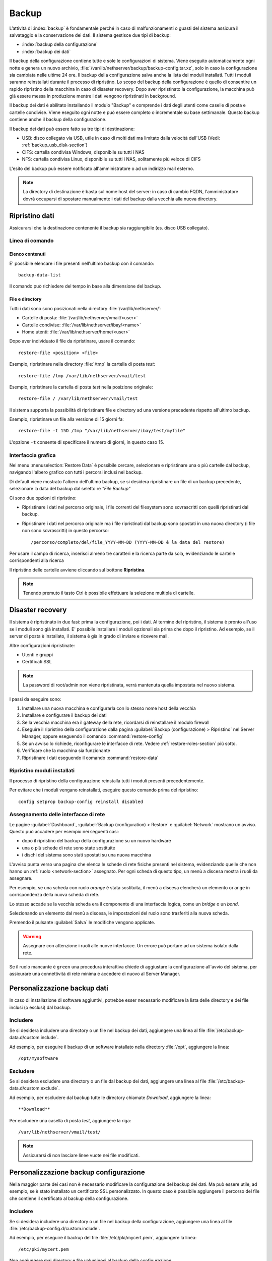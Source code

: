 ======
Backup
======

L’attività di :index:`backup` è fondamentale perché in caso di malfunzionamenti o
guasti del sistema assicura il salvataggio e la conservazione dei dati.
Il sistema gestisce due tipi di backup:

* :index:`backup della configurazione`
* :index:`backup dei dati`

Il backup della configurazione contiene tutte e sole le configurazioni di sistema.
Viene eseguito automaticamente ogni notte e genera un nuovo archivio, :file:`/var/lib/nethserver/backup/backup-config.tar.xz`, solo in caso la configurazione sia cambiata nelle ultime 24 ore.
Il backup della configurazione salva anche la lista dei moduli installati. Tutti i moduli saranno reinstallati durante il processo di ripristino.
Lo scopo del backup della configurazione è quello di consentire un rapido ripristino della macchina in caso di disaster recovery.
Dopo aver ripristinato la configurazione, la macchina può già essere messa in produzione mentre i dati vengono ripristinati in background.

Il backup dei dati è abilitato installando il modulo "Backup" e comprende i dati degli utenti come caselle di posta e cartelle condivise. 
Viene eseguito ogni notte e può essere completo o incrementale su base settimanale.
Questo backup contiene anche il backup della configurazione.

Il backup dei dati può essere fatto su tre tipi di destinazione:

* USB: disco collegato via USB, utile in caso di molti dati ma limitato dalla velocità dell'USB (Vedi: :ref:`backup_usb_disk-section`)
* CIFS: cartella condivisa Windows, disponibile su tutti i NAS  
* NFS: cartella condivisa Linux, disponibile su tutti i NAS, solitamente più veloce di CIFS


L'esito del backup può essere notificato all'amministratore o ad un indirizzo mail esterno.

.. note:: La directory di destinazione è basta sul nome host del server:
   in caso di cambio FQDN, l'amministratore dovrà occuparsi di spostare manualmente
   i dati del backup dalla vecchia alla nuova directory.


Ripristino dati
===============

Assicurarsi che la destinazione contenente il backup sia raggiungibile (es. disco USB collegato).

Linea di comando
----------------

Elenco contenuti
^^^^^^^^^^^^^^^^

E' possibile elencare i file presenti nell'ultimo backup con il comando: ::

 backup-data-list

Il comando può richiedere del tempo in base alla dimensione del backup.

File e directory
^^^^^^^^^^^^^^^^

Tutti i dati sono sono posizionati nella directory :file:`/var/lib/nethserver/`:

* Cartelle di posta: :file:`/var/lib/nethserver/vmail/<user>`
* Cartelle condivise: :file:`/var/lib/nethserver/ibay/<name>`
* Home utenti: :file:`/var/lib/nethserver/home/<user>`

Dopo aver individuato il file da ripristinare, usare il comando: ::

  restore-file <position> <file>

Esempio, ripristinare nella directory :file:`/tmp` la cartella di posta *test*: ::

  restore-file /tmp /var/lib/nethserver/vmail/test

Esempio, ripristinare la cartella di posta *test* nella posizione originale: ::

  restore-file / /var/lib/nethserver/vmail/test


Il sistema supporta la possibilità di ripristinare file e directory ad una versione
precedente rispetto all'ultimo backup.

Esempio, ripristinare un file alla versione di 15 giorni fa: ::

  restore-file -t 15D /tmp "/var/lib/nethserver/ibay/test/myfile" 

L'opzione ``-t`` consente di specificare il numero di giorni, in questo caso 15.

Interfaccia grafica
-------------------

Nel menu :menuselection:`Restore Data` è possibile cercare, selezionare e ripristinare
una o più cartelle dal backup, navigando l'albero grafico con tutti i percorsi inclusi nel backup.

Di default viene mostrato l'albero dell'ultimo backup, se si desidera ripristinare un file di un backup precedente, selezionare la data del backup dal seletto
re *"File Backup"*

Ci sono due opzioni di ripristino:

* Ripristinare i dati nel percorso originale, i file correnti del filesystem sono sovrascritti con quelli ripristinati dal backup.
* Ripristinare i dati nel percorso originale ma i file ripristinati dal backup sono spostati in una nuova directory (i file non sono sovrascritti) in questo percorso: ::

  /percorso/completo/del/file_YYYY-MM-DD (YYYY-MM-DD è la data del restore)

Per usare il campo di ricerca, inserisci almeno tre caratteri e la ricerca parte da sola, evidenziando le cartelle corrispondenti alla ricerca

Il ripristino delle cartelle avviene cliccando sul bottone **Ripristina**.

.. note:: Tenendo premuto il tasto Ctrl è possibile effettuare la selezione multipla di cartelle.


Disaster recovery
=================

Il sistema è ripristinato in due fasi: prima la configurazione, poi i dati.
Al termine del ripristino, il sistema è pronto all'uso se i moduli sono già installati.
E' possibile installare i moduli opzionali sia prima che dopo il ripristino. 
Ad esempio, se il server di posta è installato, il sistema è già in grado di inviare e ricevere mail.

Altre configurazioni ripristinate:

* Utenti e gruppi
* Certificati SSL

.. note:: La password di root/admin non viene ripristinata, verrà mantenuta quella impostata nel nuovo sistema.

I passi da eseguire sono:

1. Installare una nuova macchina e configurarla con lo stesso nome host della vecchia

2. Installare e configurare il backup dei dati

3. Se la vecchia macchina era il gateway della rete, ricordarsi di reinstallare il modulo firewall

4. Eseguire il ripristino della configurazione dalla pagina
   :guilabel:`Backup (configurazione) > Ripristino` nel Server Manager,
   oppure eseguendo il comando :command:`restore-config`

5. Se un avviso lo richiede, riconfigurare le interfacce di
   rete. Vedere :ref:`restore-roles-section` più sotto.
  
6. Verificare che la macchina sia funzionante

7. Ripristinare i dati eseguendo il comando :command:`restore-data`



.. _backup_config_rpms:

Ripristino moduli installati
----------------------------

Il processo di ripristino della configurazione reinstalla tutti i moduli presenti precedentemente.

Per evitare che i moduli vengano reinstallati, eseguire questo comando prima del ripristino: ::

  config setprop backup-config reinstall disabled


.. _restore-roles-section:
   
Assegnamento delle interfacce di rete
-------------------------------------

Le pagine :guilabel:`Dashboard`, :guilabel:`Backup (configuration) >
Restore` e :guilabel:`Network` mostrano un avviso. Questo può accadere per
esempio nei seguenti casi:

* dopo il ripristino del backup della configurazione su un nuovo hardware
* una o più schede di rete sono state sostituite
* i dischi del sistema sono stati spostati su una nuova macchina

L'avviso punta verso una pagina che elenca le schede di rete fisiche
presenti nel sistema, evidenziando quelle che non hanno un :ref:`ruolo
<network-section>` assegnato. Per ogni scheda di questo tipo, un menù
a discesa mostra i ruoli da assegnare.

Per esempio, se una scheda con ruolo *orange* è stata sostituita, il
menù a discesa elencherà un elemento ``orange`` in corrispondenza
della nuova scheda di rete.

Lo stesso accade se la vecchia scheda era il componente di una
interfaccia logica, come un *bridge* o un *bond*.

Selezionando un elemento dal menù a discesa, le impostazioni del ruolo
sono trasferiti alla nuova scheda.

Premendo il pulsante :guilabel:`Salva` le modifiche vengono applicate.

.. warning:: Assegnare con attenzione i ruoli alle nuove
             interfacce. Un errore può portare ad un sistema isolato
             dalla rete.

Se il ruolo mancante è ``green`` una procedura interattiva chiede di
aggiustare la configurazione all'avvio del sistema, per assicurare una
connettività di rete minima e accedere di nuovo al Server Manager.
       
.. _backup_customization-section:

Personalizzazione backup dati
=============================

In caso di installazione di software aggiuntivi, potrebbe esser necessario modificare
la lista delle directory e dei file inclusi (o esclusi) dal backup.

Includere
---------

Se si desidera includere una directory o un file nel backup dei dati, aggiungere una linea
al file :file:`/etc/backup-data.d/custom.include`.

Ad esempio, per eseguire il backup di un software installato nella directory :file:`/opt`, aggiungere la linea: ::

  /opt/mysoftware

Escludere
---------

Se si desidera escludere una directory o un file dal backup dei dati, aggiungere una linea
al file :file:`/etc/backup-data.d/custom.exclude`.

Ad esempio, per escludere dal backup tutte le directory chiamate *Download*, aggiungere la linea: ::

  **Download**

Per escludere una casella di posta *test*, aggiungere la riga: ::

  /var/lib/nethserver/vmail/test/ 


.. note:: Assicurarsi di non lasciare linee vuote nei file modificati.

Personalizzazione backup configurazione
=======================================

Nella maggior parte dei casi non è necessario modificare la configurazione
del backup dei dati.
Ma può essere utile, ad esempio, se è stato installato un certificato SSL personalizzato.
In questo caso è possibile aggiungere il percorso del file che contiene il certificato
al backup della configurazione.

Includere
---------

Se si desidera includere una directory o un file nel backup della configurazione, aggiungere una linea
al file :file:`/etc/backup-config.d/custom.include`.

Ad esempio, per eseguire il backup del file :file:`/etc/pki/mycert.pem`, aggiungere la linea: ::

  /etc/pki/mycert.pem

Non aggiungere mai directory e file voluminosi al backup della configurazione.

Escludere
---------

Se si desidera escludere una directory o un file dal backup della configurazione, aggiungere una linea
al file :file:`/etc/backup-config.d/custom.exclude`.

.. note:: 
   Assicurarsi di non lasciare linee vuote nei file modificati.
   La sintassi del backup della configurazione supporta solo percorsi file e directory semplici.

.. _backup_usb_disk-section:

Configurazione disco USB
========================

Si consiglia di formattare i dischi USB in formato EXT3 per le migliori prestazioni. 
Generalmente i dischi utilizzano il filesystem NTFS, che **non è supportato**.
Il filesystem FAT è invece supportato ma *sconsigliato*.

Per eseguire la formattazione, è necessario collegare il disco e identificarlo correttamente: ::

 # dmesg | tail -20

 Apr 15 16:20:43 mynethserver kernel: usb-storage: device found at 4
 Apr 15 16:20:43 mynethserver kernel: usb-storage: waiting for device to settle before scanning
 Apr 15 16:20:48 mynethserver kernel:   Vendor: WDC WD32  Model: 00BEVT-00ZCT0     Rev:
 Apr 15 16:20:48 mynethserver kernel:   Type:   Direct-Access           ANSI SCSI revision: 02
 Apr 15 16:20:49 mynethserver kernel: SCSI device sdc: 625142448 512-byte hdwr sectors (320073 MB)
 Apr 15 16:20:49 mynethserver kernel: sdc: Write Protect is off
 Apr 15 16:20:49 mynethserver kernel: sdc: Mode Sense: 34 00 00 00
 Apr 15 16:20:49 mynethserver kernel: sdc: assuming drive cache: write through
 Apr 15 16:20:49 mynethserver kernel: SCSI device sdc: 625142448 512-byte hdwr sectors (320073 MB)
 Apr 15 16:20:49 mynethserver kernel: sdc: Write Protect is off
 Apr 15 16:20:49 mynethserver kernel: sdc: Mode Sense: 34 00 00 00
 Apr 15 16:20:49 mynethserver kernel: sdc: assuming drive cache: write through
 Apr 15 16:20:49 mynethserver kernel:  sdc: sdc1
 Apr 15 16:20:49 mynethserver kernel: sd 7:0:0:0: Attached scsi disk '''sdc'''
 Apr 15 16:20:49 mynethserver kernel: sd 7:0:0:0: Attached scsi generic sg3 type 0
 Apr 15 16:20:49 mynethserver kernel: usb-storage: device scan complete

Un altro buon comando da utilizzare può essere: ::

 lsblk -io KNAME,TYPE,SIZE,MODEL


In questo esempio, il disco è stato riconosciuto come device *sdc*.

* Creare una unica partizione Linux sull'intero disco sdc ::

    echo "0," | sfdisk /dev/sdc

* Creare il filesystem sulla partizione *sdc1* assegnando una label, ad esempio *backup* ::

    mke2fs -v -T largefile4 -j /dev/sdc1 -L backup

* Scollegare e ricollegare il disco USB

  E' possibile utilizzare il comando seguente per simulare il collegamento del disco: ::

    blockdev --rereadpt /dev/sdc

* A questo punto la voce *backup*  sarà selezionabile dalla pagina :guilabel:`Backup (dati)`.
